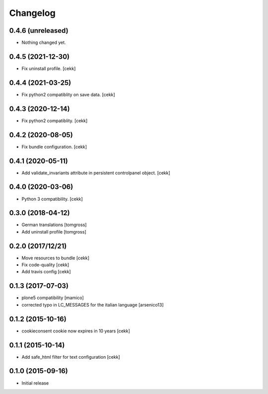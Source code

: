 Changelog
=========

0.4.6 (unreleased)
------------------

- Nothing changed yet.


0.4.5 (2021-12-30)
------------------

- Fix uninstall profile.
  [cekk]


0.4.4 (2021-03-25)
------------------

- Fix python2 compatiblity on save data.
  [cekk]


0.4.3 (2020-12-14)
------------------

- Fix python2 compatiblity.
  [cekk]


0.4.2 (2020-08-05)
------------------

- Fix bundle configuration.
  [cekk]


0.4.1 (2020-05-11)
------------------

- Add validate_invariants attribute in persistent controlpanel object.
  [cekk]


0.4.0 (2020-03-06)
------------------

- Python 3 compatibility.
  [cekk]


0.3.0 (2018-04-12)
------------------

- German translations
  [tomgross]
- Add uninstall profile
  [tomgross]


0.2.0 (2017/12/21)
------------------

- Move resources to bundle
  [cekk]
- Fix code-quality
  [cekk]
- Add travis config
  [cekk]


0.1.3 (2017-07-03)
------------------

- plone5 compatibility [mamico]
- corrected typo in LC_MESSAGES for the italian language [arsenico13]


0.1.2 (2015-10-16)
------------------

- cookieconsent cookie now expires in 10 years
  [cekk]


0.1.1 (2015-10-14)
------------------

- Add safe_html filter for text configuration
  [cekk]


0.1.0 (2015-09-16)
------------------

- Initial release
